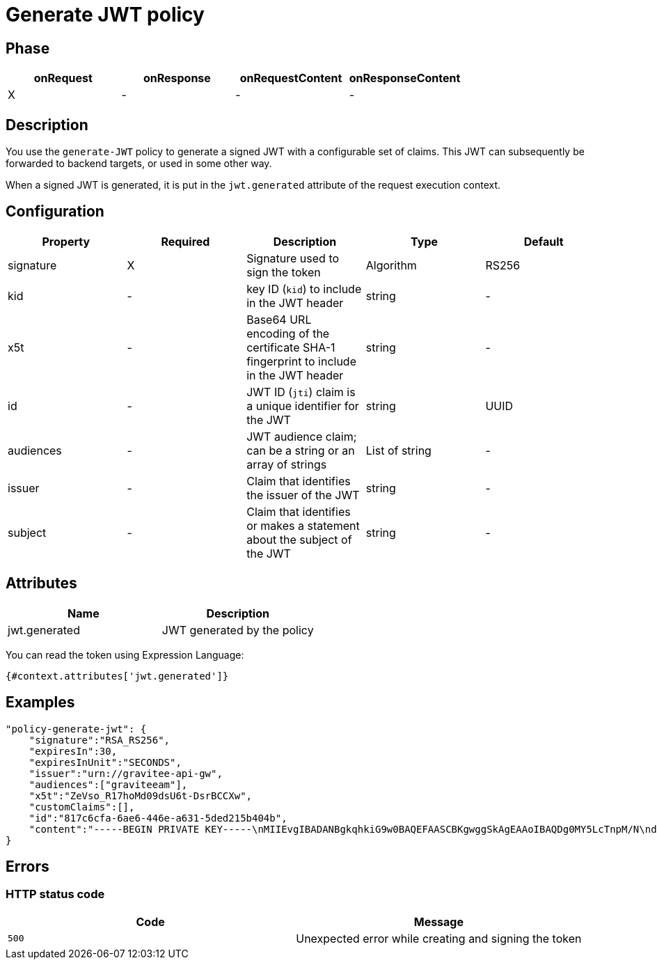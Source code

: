 = Generate JWT policy

ifdef::env-github[]
image:https://img.shields.io/static/v1?label=Available%20at&message=Gravitee.io&color=1EC9D2["Gravitee.io", link="https://download.gravitee.io/#graviteeio-apim/plugins/policies/gravitee-policy-generate-jwt/"]
image:https://img.shields.io/badge/License-Apache%202.0-blue.svg["License", link="https://github.com/gravitee-io/gravitee-policy-generate-jwt/blob/master/LICENSE.txt"]
image:https://img.shields.io/badge/semantic--release-conventional%20commits-e10079?logo=semantic-release["Releases", link="https://github.com/gravitee-io/gravitee-policy-generate-jwt/releases"]
image:https://circleci.com/gh/gravitee-io/gravitee-policy-generate-jwt.svg?style=svg["CircleCI", link="https://circleci.com/gh/gravitee-io/gravitee-policy-generate-jwt"]
image:https://f.hubspotusercontent40.net/hubfs/7600448/gravitee-github-button.jpg["Join the community forum", link="https://community.gravitee.io?utm_source=readme", height=20]
endif::[]

== Phase

[cols="4*", options="header"]
|===
^|onRequest
^|onResponse
^|onRequestContent
^|onResponseContent

^.^| X
^.^| -
^.^| -
^.^| -

|===

== Description

You use the `generate-JWT` policy to generate a signed JWT with a configurable set of claims. This JWT can subsequently be forwarded
to backend targets, or used in some other way.

When a signed JWT is generated, it is put in the `jwt.generated` attribute of the request execution context.

== Configuration

|===
|Property |Required |Description |Type |Default

.^|signature
^.^|X
|Signature used to sign the token
^.^|Algorithm
^.^|RS256

.^|kid
^.^|-
|key ID (`kid`) to include in the JWT header
^.^|string
^.^|-

.^|x5t
^.^|-
|Base64 URL encoding of the certificate SHA-1 fingerprint to include in the JWT header
^.^|string
^.^|-

.^|id
^.^|-
|JWT ID (`jti`) claim is a unique identifier for the JWT
^.^|string
^.^|UUID

.^|audiences
^.^|-
|JWT audience claim; can be a string or an array of strings
^.^|List of string
^.^|-

.^|issuer
^.^|-
|Claim that identifies the issuer of the JWT
^.^|string
^.^|-

.^|subject
^.^|-
|Claim that identifies or makes a statement about the subject of the JWT
^.^|string
^.^|-

|===

== Attributes

|===
|Name |Description

.^|jwt.generated
|JWT generated by the policy

|===

You can read the token using Expression Language:

[source]
----
{#context.attributes['jwt.generated']}
----

== Examples

[source, json]
----
"policy-generate-jwt": {
    "signature":"RSA_RS256",
    "expiresIn":30,
    "expiresInUnit":"SECONDS",
    "issuer":"urn://gravitee-api-gw",
    "audiences":["graviteeam"],
    "x5t":"ZeVso_R17hoMd09dsU6t-DsrBCCXw",
    "customClaims":[],
    "id":"817c6cfa-6ae6-446e-a631-5ded215b404b",
    "content":"-----BEGIN PRIVATE KEY-----\nMIIEvgIBADANBgkqhkiG9w0BAQEFAASCBKgwggSkAgEAAoIBAQDg0MY5LcTnpM/N\nd9ohW/mls6CqF3PoVocwUpKSb324QFuSGvo5s2qzM1JkR2uNTS5lapGltF0Krc5j\nmUgKqVZUx3ie76ngvHTVrz9qNHe9znsTFndtpsaFZuNIiGT8X+eAYgqKUaoKA+3y\nNWynEmXL9ywtFtGommPO1iBwMYfbucuxBmwtklkzxCrFGftAsTJANy8T+CV61TpB\nP2LbFVngfT0uDgjfoG/KMSBUZR88YZNvEyj1mEDPvZPZD6vYUBlTMlWgAwAD+pUn\n6b/a1BsZ69mMvMzvOg9NhuwMLwGDwQ45Gh51Swnzk6a/Oamgpa/ehySfZkypJhPL\ndiutySELAgMBAAECggEBALjo/yFok9wzovfM7I0jqWKxLCS6xYsEII2OXSA0s6Mo\nzCiQJ9/twoVCYTI5zCycntyrmsBAaYavDmK9YJPkVC3HI18WoRNH7pETY4VnQlXL\nz08T24dE9WQkDC1MgkNSXocqHKFIKiOyt7PQXV3NtAzfcGZlrmyPECi/1k5xbt05\nmU1AaM0HAKP5kGmoANEWyaPhYSrShD3EQH8QEjPwrmua62e7kas7x5u5u01tFndv\nG1/rYlApvruwoczBdD3R8WQEdziFn09IcGZUnpBWDkPlEn62qLW8/3k+uF9An9dd\n1c0IoyNopefLvm9W4CXtzFEzJsre32BIutpj66EECAECgYEA+2GYTmd7lVAAMgj/\nMes+HNVqRtg5OiAggx6qvjhi+6hhMLeVKS8mqslMQXewHthbY0+PdyvKRCZnNURj\nUmeZxxk04kOJZqN5ak45NJ6T10PnlZ0vtf2Ym9Mmi4Q29Mzk9SCR9NtVuwRHhGmP\nzOPCXQCwFHeVkqzqkYHIji1ko0sCgYEA5PI5WkWFG/uAPxVZbQreyD1iRgTxEz8B\nn1XefxQ1IV8L5/n48XAgeK1NUbhr4jPSbXL98mX5/RdyCmZORdbPLDRqSVrRepQ3\nAXF82Xp2X9Py/Gn/pIZPXEW54ctnEiW8WVRD2XQ2df1sUq+H5gX/RraiI2O9/CyF\nixZkkC4tIUECgYEAw/lt15HtUpYv0NIawTv4DFqEo/5lft8U+aOq0Oj8ody/CE/W\nxWiw6GxOOquobiOV+3JHEkzdPwwBYhGSrOd/hywrgknMkGvZd/rLti36a9PQc187\nltHBa5nNbu8AORCTXlap8w4bY9UOPDhflwfousCShSJFRTfxFsbrJ4xT7MkCgYBQ\np8TsuHEcWo3jq3HFqH6zrGxinnsPfLLlnyqzOjs9dm6LWtUIuae229bRY1ceaYNI\na6prKuHW99uFLmWE1RhHSm/nR8dkl7KJH6IMO8hYGiMQKYeWPnrW1vmVQkMdcY3Z\nKoZ8pSRKjO0MdCo8LwCvuMeGEC1uGYEybsEeyiW8AQKBgBnkExWeD6KQQL9rrImq\nwhPqz9yuMpIsBtf93fDLXwmy/0VG9L6uDf/3MKl+RYs4PQGe+QQSmXTgqcbHr5ug\nNEFDDK0C9k0Gd0Zl/Z29H6vZWJH9E4ur/xZToeADc3sQT/Ga78LwF8s5EtOPuGVD\nOyCUoLQJgofJWKk2Tp5gKogB\n-----END PRIVATE KEY-----"
}
----

== Errors

=== HTTP status code

|===
|Code |Message

| ```500```
| Unexpected error while creating and signing the token

|===
